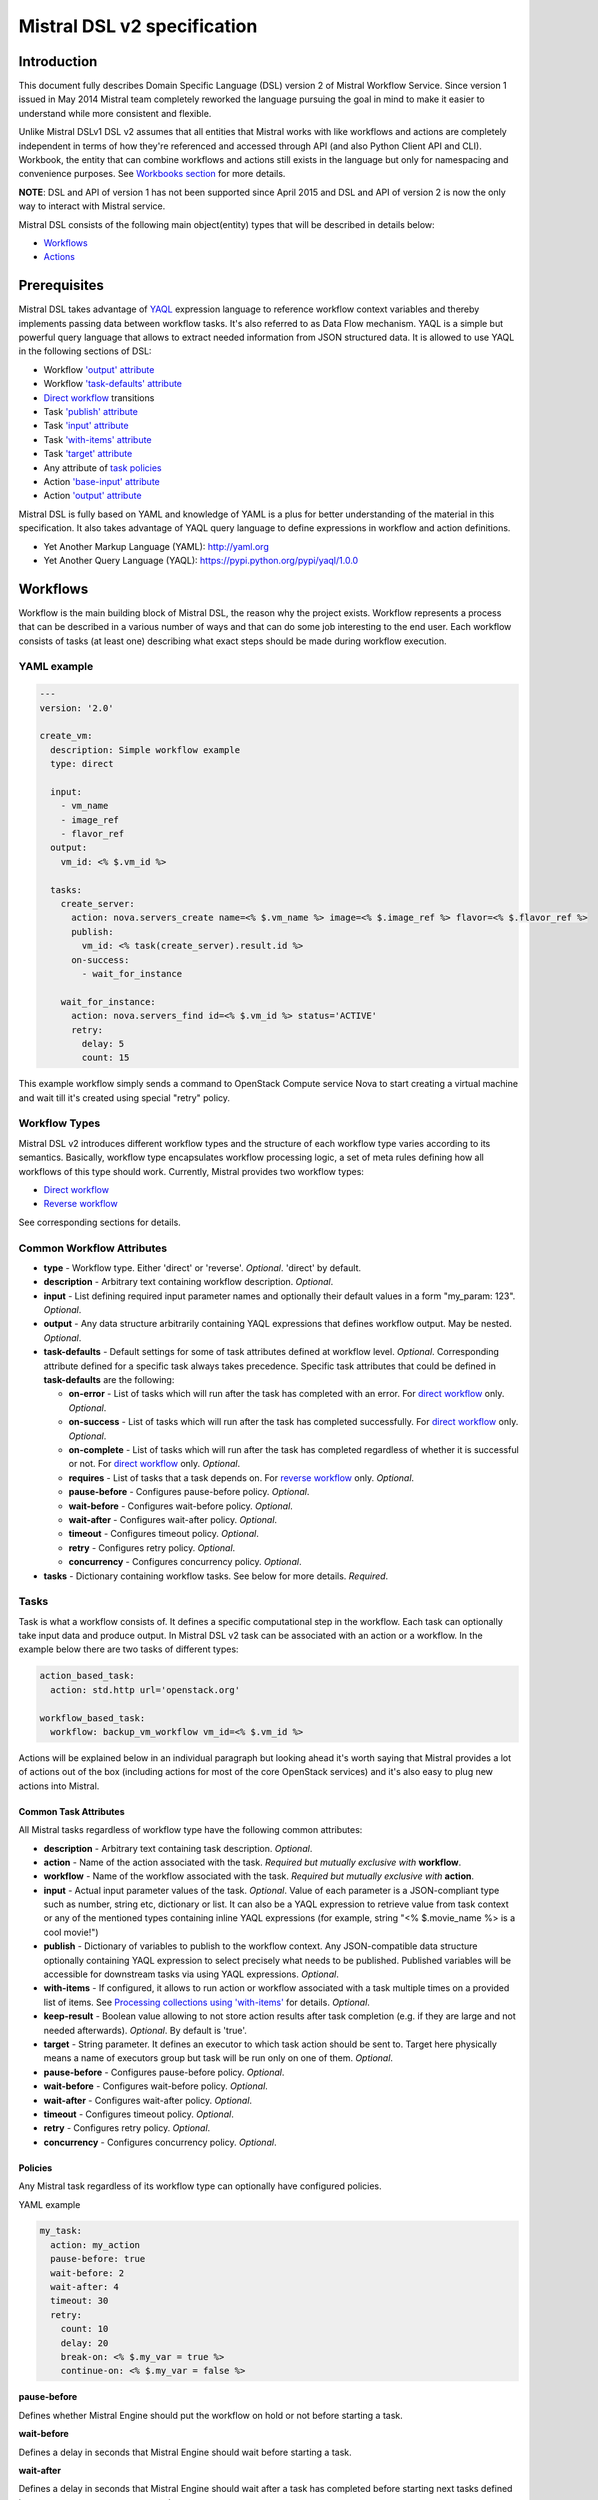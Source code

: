 Mistral DSL v2 specification
============================

Introduction
------------

This document fully describes Domain Specific Language (DSL) version 2
of Mistral Workflow Service. Since version 1 issued in May 2014 Mistral
team completely reworked the language pursuing the goal in mind to make
it easier to understand while more consistent and flexible.

Unlike Mistral DSLv1 DSL v2 assumes that all
entities that Mistral works with like workflows and actions are
completely independent in terms of how they're referenced and accessed
through API (and also Python Client API and CLI). Workbook, the entity
that can combine workflows and actions still exists in the
language but only for namespacing and convenience purposes. See
`Workbooks section <#workbooks>`__ for more details.

**NOTE**: DSL and API of version 1 has not been supported since April 2015 and
DSL and API of version 2 is now the only way to interact with Mistral
service.

Mistral DSL consists of the following main object(entity) types that
will be described in details below:

-  `Workflows <#workflows>`__
-  `Actions <#actions>`__

Prerequisites
-------------

Mistral DSL takes advantage of
`YAQL <https://pypi.python.org/pypi/yaql/1.0.0>`__ expression language to
reference workflow context variables and thereby implements passing data
between workflow tasks. It's also referred to as Data Flow mechanism.
YAQL is a simple but powerful query language that allows to extract
needed information from JSON structured data. It is allowed to use YAQL
in the following sections of DSL:

-  Workflow `'output' attribute <#common-workflow-attributes>`__
-  Workflow `'task-defaults' attribute <#common-workflow-attributes>`__
-  `Direct workflow <#direct-workflow>`__ transitions
-  Task `'publish' attribute <#common-task-attributes>`__
-  Task `'input' attribute <#common-task-attributes>`__
-  Task `'with-items' attribute <#common-task-attributes>`__
-  Task `'target' attribute <#common-task-attributes>`__
-  Any attribute of `task policies <#policies>`__
-  Action `'base-input' attribute <#attributes>`__
-  Action `'output' attribute <#attributes>`__

Mistral DSL is fully based on YAML and knowledge of YAML is a plus for
better understanding of the material in this specification. It also
takes advantage of YAQL query language to define expressions in workflow
and action definitions.

-  Yet Another Markup Language (YAML): http://yaml.org
-  Yet Another Query Language (YAQL): https://pypi.python.org/pypi/yaql/1.0.0

Workflows
---------

Workflow is the main building block of Mistral DSL, the reason why the
project exists. Workflow represents a process that can be described in a
various number of ways and that can do some job interesting to the end
user. Each workflow consists of tasks (at least one) describing what
exact steps should be made during workflow execution.

YAML example
^^^^^^^^^^^^

.. code-block:: yaml

    ---
    version: '2.0'

    create_vm:
      description: Simple workflow example
      type: direct
     
      input:
        - vm_name
        - image_ref
        - flavor_ref
      output:
        vm_id: <% $.vm_id %>
     
      tasks:
        create_server:
          action: nova.servers_create name=<% $.vm_name %> image=<% $.image_ref %> flavor=<% $.flavor_ref %>
          publish:
            vm_id: <% task(create_server).result.id %>
          on-success:
            - wait_for_instance

        wait_for_instance:
          action: nova.servers_find id=<% $.vm_id %> status='ACTIVE'
          retry:
            delay: 5
            count: 15

This example workflow simply sends a command to OpenStack Compute
service Nova to start creating a virtual machine and wait till it's
created using special "retry" policy.

Workflow Types
^^^^^^^^^^^^^^

Mistral DSL v2 introduces different workflow types and the structure of
each workflow type varies according to its semantics. Basically,
workflow type encapsulates workflow processing logic, a set of meta
rules defining how all workflows of this type should work. Currently,
Mistral provides two workflow types:

-  `Direct workflow <#direct-workflow>`__
-  `Reverse workflow <#reverse-workflow>`__

See corresponding sections for details.

Common Workflow Attributes
^^^^^^^^^^^^^^^^^^^^^^^^^^

-  **type** - Workflow type. Either 'direct' or 'reverse'. *Optional*. 'direct' by default.
-  **description** - Arbitrary text containing workflow description. *Optional*.
-  **input** - List defining required input parameter names and
   optionally their default values in a form "my_param: 123". *Optional*.
-  **output** - Any data structure arbitrarily containing YAQL
   expressions that defines workflow output. May be nested. *Optional*.
-  **task-defaults** - Default settings for some of task attributes
   defined at workflow level. *Optional*. Corresponding attribute
   defined for a specific task always takes precedence. Specific task
   attributes that could be defined in **task-defaults** are the
   following:

   -  **on-error** - List of tasks which will run after the task has
      completed with an error. For `direct
      workflow <#direct-workflow>`__ only. *Optional*.
   -  **on-success** - List of tasks which will run after the task has
      completed successfully. For `direct workflow <#direct-workflow>`__
      only. *Optional*.
   -  **on-complete** - List of tasks which will run after the task has
      completed regardless of whether it is successful or not. For
      `direct workflow <#direct-workflow>`__ only. *Optional*.
   -  **requires** - List of tasks that a task depends on. For `reverse
      workflow <#Reverse_Workflow>`__ only. *Optional*.
   -  **pause-before** - Configures pause-before policy. *Optional*.
   -  **wait-before** - Configures wait-before policy. *Optional*.
   -  **wait-after** - Configures wait-after policy. *Optional*.
   -  **timeout** - Configures timeout policy. *Optional*.
   -  **retry** - Configures retry policy. *Optional*.
   -  **concurrency** - Configures concurrency policy. *Optional*.

-  **tasks** - Dictionary containing workflow tasks. See below for more
   details. *Required*.

Tasks
^^^^^

Task is what a workflow consists of. It defines a specific computational
step in the workflow. Each task can optionally take input data and
produce output. In Mistral DSL v2 task can be associated with an action
or a workflow. In the example below there are two tasks of different
types:

.. code-block:: yaml

    action_based_task:
      action: std.http url='openstack.org'

    workflow_based_task:
      workflow: backup_vm_workflow vm_id=<% $.vm_id %>

Actions will be explained below in an individual paragraph but looking
ahead it's worth saying that Mistral provides a lot of actions out of
the box (including actions for most of the core OpenStack services) and
it's also easy to plug new actions into Mistral.

Common Task Attributes
''''''''''''''''''''''

All Mistral tasks regardless of workflow type have the following common
attributes:

-  **description** - Arbitrary text containing task description.
   *Optional*.
-  **action** - Name of the action associated with the task. *Required
   but mutually exclusive with* **workflow**.
-  **workflow** - Name of the workflow associated with the task.
   *Required but mutually exclusive with* **action**.
-  **input** - Actual input parameter values of the task. *Optional*.
   Value of each parameter is a JSON-compliant type such as number,
   string etc, dictionary or list. It can also be a YAQL expression to
   retrieve value from task context or any of the mentioned types
   containing inline YAQL expressions (for example, string "<%
   $.movie_name %> is a cool movie!")
-  **publish** - Dictionary of variables to publish to the workflow
   context. Any JSON-compatible data structure optionally containing
   YAQL expression to select precisely what needs to be published.
   Published variables will be accessible for downstream tasks via using
   YAQL expressions. *Optional*.
-  **with-items** - If configured, it allows to run action or workflow
   associated with a task multiple times on a provided list of items.
   See `Processing collections using
   'with-items' <#processing-collections>`__ for details. *Optional*.
-  **keep-result** - Boolean value allowing to not store action results
   after task completion (e.g. if they are large and not needed
   afterwards). *Optional*. By default is 'true'.
-  **target** - String parameter. It defines an executor to which task
   action should be sent to. Target here physically means a name of
   executors group but task will be run only on one of them. *Optional*.
-  **pause-before** - Configures pause-before policy. *Optional*.
-  **wait-before** - Configures wait-before policy. *Optional*.
-  **wait-after** - Configures wait-after policy. *Optional*.
-  **timeout** - Configures timeout policy. *Optional*.
-  **retry** - Configures retry policy. *Optional*.
-  **concurrency** - Configures concurrency policy. *Optional*.

Policies
''''''''

Any Mistral task regardless of its workflow type can optionally have
configured policies.

YAML example

.. code-block:: yaml

    my_task:
      action: my_action
      pause-before: true
      wait-before: 2
      wait-after: 4
      timeout: 30
      retry:
        count: 10
        delay: 20
        break-on: <% $.my_var = true %>
        continue-on: <% $.my_var = false %>

**pause-before**

Defines whether Mistral Engine should put the workflow on hold or not
before starting a task.


**wait-before**

Defines a delay in seconds that Mistral Engine should wait before
starting a task.


**wait-after**

Defines a delay in seconds that Mistral Engine should wait after a task
has completed before starting next tasks defined in *on-success*,
*on-error* or *on-complete*.


**timeout**

Defines a period of time in seconds after which a task will be failed
automatically by engine if hasn't completed.


**concurrency**

Defines a max number of actions running simultaneously in a task. *Applicable* only for tasks that
have *with-items*.


**retry**

Defines a pattern how task should be repeated in case of an error.

-  **count** - Defines a maximum number of times that a task can be
   repeated.
-  **delay** - Defines a delay in seconds between subsequent task
   iterations.
-  **break-on** - Defines a YAQL expression that will break iteration
   loop if it evaluates to 'true'. If it fires then the task is
   considered error.
-  **continue-on** - Defines a YAQL expression that will continue iteration
   loop if it evaluates to 'true'. If it fires then the task is
   considered successful. If it evaluates to 'false' then policy will break the iteration.

Retry policy can also be configured on a single line as:

.. code-block:: yaml

    task1:
      action: my_action
      retry: count=10 delay=5 break-on=<% $.foo = 'bar' %>

All parameter values for any policy can be defined as YAQL expressions.

Simplified Input Syntax
'''''''''''''''''''''''

When describing a workflow task it's possible to specify its input
parameters in two ways:

Full syntax:

.. code-block:: yaml

    my_task:
      action: std.http
      input:
         url: http://mywebsite.org
        method: GET

Simplified syntax:

.. code-block:: yaml

    my_task:
      action: std.http url="http://mywebsite.org" method="GET"

The same rules apply to tasks associated with workflows.

Full syntax:

.. code-block:: yaml

    my_task:
      workflow: some_nested_workflow
      input:
        param1: val1
        param2: val2

Simplified syntax:

.. code-block:: yaml

    my_task:
      workflow: some_nested_workflow param1='val1' param2='val2'

**NOTE**: It's also possible to merge these two approaches and specify a
part of parameters using simplified key-value pairs syntax and using
keyword *input*. In this case all the parameters will be effectively
merged. If the same parameter is specified in both ways then the one
under *input* keyword takes precedence.

Direct Workflow
^^^^^^^^^^^^^^^

Direct workflow consists of tasks combined in a graph where every next
task starts after another one depending on produced result. So direct
workflow has a notion of transition. Direct workflow is considered to be
completed if there aren't any transitions left that could be used to
jump to next tasks.

.. image:: /img/Mistral_direct_workflow.png

Figure 1. Mistral Direct Workflow.

YAML example
''''''''''''

.. code-block:: yaml

    ---
    version: '2.0'

    create_vm_and_send_email:
      type: direct

      input:
        - vm_name
        - image_id
        - flavor_id

      output:
        result: <% $.vm_id %>

      tasks:
        create_vm:
          action: nova.servers_create name=<% $.vm_name %> image=<% $.image_id %> flavor=<% $.flavor_id %>
          publish:
            vm_id: <% task(create_vm).result.id %>
          on-error:
            - send_error_email
          on-success:
            - send_success_email

        send_error_email:
          action: send_email to_addrs=['admin@mysite.org'] body='Failed to create a VM'
          on-complete:
            - fail

        send_success_email:
          action: send_email to_addrs=['admin@mysite.org'] body='Vm is successfully created and its id <% $.vm_id %>'

Direct Workflow Task Attributes
'''''''''''''''''''''''''''''''

-  **on-success** - List of tasks which will run after the task has
   completed successfully. *Optional*.
-  **on-error** - List of tasks which will run after the task has
   completed with an error. *Optional*.
-  **on-complete** - List of tasks which will run after the task has
   completed regardless of whether it is successful or not. *Optional*.

Transitions with YAQL expressions
'''''''''''''''''''''''''''''''''

Task transitions can be determined by success/error/completeness of the
previous tasks and also by additional YAQL guard expressions that can
access any data produced by upstream tasks. So in the example above task
'create_vm' could also have a YAQL expression on transition to task
'send_success_email' as follows:

.. code-block:: yaml

    create_vm:
     ...
     on-success:
       - send_success_email: <% $.vm_id != null %>

And this would tell Mistral to run 'send_success_email' task only if
'vm_id' variable published by task 'create_vm' is not empty. YAQL
expressions can also be applied to 'on-error' and 'on-complete'.

Fork
''''

There are situations when we need to be able to run more than one task after
some task has completed.

.. code-block:: yaml

    create_vm:
      ...
      on-success:
        - register_vm_in_load_balancer
        - register_vm_in_dns

In this case Mistral will run both "register_xxx" tasks simultaneously
and this will lead to multiple independent workflow routes being
processed in parallel.

Join
''''

Join flow control allows to synchronize multiple parallel workflow
branches and aggregate their data.

Full Join (join: all)

.. code-block:: yaml

    register_vm_in_load_balancer:
      ...
      on-success:
        - wait_for_all_registrations

    register_vm_in_dns:
      ...
      on-success:
        - wait_for_all_registrations

    try_to_do_something_without_registration:
      ...
      on-error:
       - wait_for_all_registrations

    wait_for_all_registrations:
      join: all
      action: send_email

When a task has property "join" assigned with value "all" the task will
run only if all upstream tasks (ones that lead to this task) are
completed and corresponding conditions have triggered. Task A is
considered an upstream task of Task B if Task A has Task B mentioned in
any of its "on-success", "on-error" and "on-complete" clauses regardless
of YAQL guard expressions.

Partial Join (join: 2)

.. code-block:: yaml

    register_vm_in_load_balancer:
      ...
      on-success:
        - wait_for_all_registrations

    register_vm_in_dns:
      ...
      on-success:
        - wait_for_all_registrations

    register_vm_in_zabbix:
      ...
      on-success:
        - wait_for_all_registrations

    wait_for_two_registrations:
      join: 2
      action: send_email

When a task has property "join" assigned with a numeric value then the
task will run once at least this number of upstream tasks are completed
and corresponding conditions have triggered. In the example above task
"wait_for_two_registrations" will run if two any of
"register_vm_xxx" tasks complete.

Discriminator (join: one)


Discriminator is a special case of Partial Join when "join" property has
value 1. It means Mistral will wait for any completed task.
In this case instead of 1 it is possible to specify special
string value "one" which is introduced for symmetry with "all". However,
it's up to the user whether to use "1" or "one".

Reverse Workflow
^^^^^^^^^^^^^^^^

In reverse workflow all relationships in workflow task graph are
dependencies. In order to run this type of workflow we need to specify a
task that needs to be completed, it can be conventionally called 'target
task'. When Mistral Engine starts a workflow it recursively identifies
all the dependencies that need to be completed first.

.. image:: /img/Mistral_reverse_workflow.png

Figure 2 explains how reverse workflow works. In the example, task
**T1** is chosen a target task. So when the workflow starts Mistral will
run only tasks **T7**, **T8**, **T5**, **T6**, **T2** and **T1** in the
specified order (starting from tasks that have no dependencies). Tasks
**T3** and **T4** won't be a part of this workflow because there's no
route in the directed graph from **T1** to **T3** or **T4**.

YAML example
''''''''''''

.. code-block:: yaml

    ---
    version: '2.0'

    create_vm_and_send_email:
      type: reverse

      input:
        - vm_name
        - image_id
        - flavor_id

      output:
        result: <% $.vm_id %>

      tasks:
        create_vm:
          action: nova.servers_create name=<% $.vm_name %> image=<% $.image_id %> flavor=<% $.flavor_id %>
          publish:
            vm_id: <% task(create_vm).result.id %>

        search_for_ip:
          action: nova.floating_ips_findall instance_id=null
          publish:
            vm_ip: <% task(search_for_ip).result[0].ip %>

        associate_ip:
          action: nova.servers_add_floating_ip server=<% $.vm_id %> address=<% $.vm_ip %>
          requires: [search_for_ip]

        send_email:
          action: send_email to='admin@mysite.org' body='Vm is created and id <% $.vm_id %> and ip address <% $.vm_ip %>'
          requires: [create_vm, associate_ip]

Reverse Workflow Task Attributes
''''''''''''''''''''''''''''''''

-  **requires** - List of tasks which should be executed before this
   task. *Optional*.

Processing Collections
^^^^^^^^^^^^^^^^^^^^^^

YAML example
''''''''''''

.. code-block:: yaml

    ---
    version: '2.0'

    create_vms:
      description: Creating multiple virtual servers using "with-items". 

      input:
        - vm_names
        - image_ref
        - flavor_ref

      output:
        vm_ids: <% $.vm_ids %>

      tasks:
        create_servers:
          with-items: vm_name in <% $.vm_names %>
          action: nova.servers_create name=<% $.vm_name %> image=<% $.image_ref %> flavor=<% $.flavor_ref %>
          publish:
            vm_ids: <% task(create_servers).result.id %>
          on-success:
            - wait_for_servers

        wait_for_servers:
          with-items: vm_id in <% $.vm_ids %>
          action: nova.servers_find id=<% $.vm_id %> status='ACTIVE'
          retry:
            delay: 5
            count: <% $.vm_names.len() * 10 %>

Workflow "create_vms" in this example creates as many virtual servers
as we provide in "vm_names" input parameter. E.g., if we specify
vm_names=["vm1", "vm2"] then it'll create servers with these names
based on same image and flavor. It is possible because of using
"with-items" keyword that makes an action or a workflow associated with
a task run multiple times. Value of "with-items" task property contains
an expression in the form: in <% YAQL_expression %>.

The most common form is:

.. code-block:: yaml

    with-items:
      - var1 in <% YAQL_expression_1 %>
      - var2 in <% YAQL_expression_2 %>
      ...
      - varN in <% YAQL_expression_N %>

where collections expressed as YAQL_expression_1, YAQL_expression_2,
YAQL_expression_N must have equal sizes. When a task gets started
Mistral will iterate over all collections in parallel, i.e. number of
iterations will be equal to length of any collections.

Note that in case of using "with-items" task result accessible in
workflow context as <% task(task_name).result %> will be a list containing results
of corresponding action/workflow calls. If at least one action/workflow
call has failed then the whole task will get into ERROR state. It's also
possible to apply retry policy for tasks with "with-items" property. In
this case retry policy will be relaunching all action/workflow calls
according to "with-items" configuration. Other policies can also be used
the same way as with regular non "with-items" tasks.

.. _actions-dsl:

Actions
-------

Action defines what exactly needs to be done when task starts. Action is
similar to a regular function in general purpose programming language
like Python. It has a name and parameters. Mistral distinguishes 'system
actions' and 'Ad-hoc actions'.

System Actions
^^^^^^^^^^^^^^

System actions are provided by Mistral out of the box and can be used by
anyone. It is also possible to add system actions for specific Mistral
installation via a special plugin mechanism. Currently, built-in system
actions are:

std.http
''''''''

Sends an HTTP request.

Input parameters:

-  **url** - URL for the HTTP request. *Required*.
-  **method** - method for the HTTP request. *Optional*. Default is
   'GET'.
-  **params** - Dictionary or bytes to be sent in the query string for
   the HTTP request. *Optional*.
-  **body** - Dictionary, bytes, or file-like object to send in the body
   of the HTTP request. *Optional*.
-  **headers** - Dictionary of HTTP Headers to send with the HTTP
   request. *Optional*.
-  **cookies** - Dictionary of HTTP Cookies to send with the HTTP
   request. *Optional*.
-  **auth** - Auth to enable Basic/Digest/Custom HTTP Auth. *Optional*.
-  **timeout** - Float describing the timeout of the request in seconds.
   *Optional*.
-  **allow_redirects** - Boolean. Set to True if POST/PUT/DELETE
   redirect following is allowed. *Optional*.
-  **proxies** - Dictionary mapping protocol to the URL of the proxy.
   *Optional*.

Example:

.. code-block:: yaml

    http_task:
      action: std.http url='google.com'

std.mistral_http
''''''''''''''''

This actions works just like 'std.http' with the only exception: when
sending a request it inserts the following HTTP headers:

-  **Mistral-Execution-Id** - Identifier of the workflow execution this
   action is associated with.
-  **Mistral-Task-Id** - Identifier of the task instance this action is
   associated with.

Using this action makes it possible to do any work in asynchronous
manner triggered via HTTP protocol. That means that Mistral can send a
request using 'std.mistral_http' and then any time later whatever
system that received this request can notify Mistral back (using its
public API) with the result of this action. Header **Mistral-Task-Id**
is required for this operation because it is used a key to find
corresponding task in Mistral to attach the result to.

std.email
'''''''''

Sends an email message via SMTP protocol.

-  **to_addrs** - Comma separated list of recipients. *Required*.
-  **subject** - Subject of the message. *Required*.
-  **body** - Text containing message body. *Required*.
-  **from_addr** - Sender email address. *Required*.
-  **smtp_server** - SMTP server host name. *Required*.
-  **smtp_password** - SMTP server password. *Required*.

Example:

.. code-block:: yaml

    send_email_task:
      action: std.email
      input:
          to_addrs: [admin@mywebsite.org]
          subject: Hello from Mistral :)
          body: |
            Cheers! (:_:)
            -- Thanks, Mistral Team.
          from_addr: mistral@openstack.org
          smtp_server: smtp.google.com
          smtp_password: SECRET 

The syntax of 'std.emal' action is pretty verbose. However, it can be
significantly simplified using Ad-hoc actions. More about them
`below <#ad-hoc-actions>`__.

std.ssh
'''''''

Runs Secure Shell command.

Input parameters:

-  **cmd** - String containing a shell command that needs to be
   executed. *Required*.
-  **host** - Host name that the command needs to be executed on.
   *Required*.
-  **username** - User name to authenticate on the host.
-  **password** - User password to to authenticate on the host.

**NOTE**: Authentication using key pairs is supported, key should be
on Mistral Executor server machine.

std.echo
''''''''

Simple action mostly needed for testing purposes that returns a
predefined result.

Input parameters:

-  **output** - Value of any type that needs to be returned as a result
   of the action. *Required*.

std.javascript
''''''''''''''

Evaluates given JavaScript code.

Input parameters:

-  **script** - The text of JavaScript snippet that needs to be
   executed. *Required*.

**To use std.javascript, it is needed to install a number of
dependencies and JS engine.** Currently Mistral uses only V8 Engine and
its wrapper - PyV8. For installing it, do the next steps:

1. Install required libraries - boost, g++, libtool, autoconf,
subversion, libv8-legacy-dev: On Ubuntu::

    sudo apt-get install libboost-all-dev g++ libtool autoconf libv8-legacy-dev subversion make

2. Checkout last version of PyV8::

    svn checkout http://pyv8.googlecode.com/svn/trunk/ pyv8
    cd pyv8

3. Build PyV8 - it will checkout last V8 trunk, build it, and then build PyV8::

    sudo python setup.py build

4. Install PyV8::

    sudo python setup.py install

Example:

.. code-block:: yaml

    ---
    version: '2.0'

    generate_uuid:
      description: Generates a Universal Unique ID

      type: direct

      input:
        - radix: 16

      output:
        uuid: <% task(generated_uuid).result %>

      tasks:
        generate_uuid_task:
          action: std.javascript
          input:
            context: <% $ %>
            script: |
              return 'xxxxxxxx-xxxx-4xxx-yxxx-xxxxxxxxxxxx'.replace(/[xy]/g, function(c) {
                      var r = Math.random() * 16 | 0, v = c == 'x' ? r : (r&0x3|0x8);
                      return v.toString($.radix);
              });
          publish:
            generated_uuid: <% $.generate_uuid_task %>

Another example for getting the current date and time:

.. code-block:: yaml

      ---
      version: '2.0'
      
      get_date_workflow:
        description: Get the current date

        type: direct

        output:
          current_date: <% $.current_date %>
      
        tasks:
          get_date_task:
            action: std.javascript
            input:
              context: <% $ %>
              script: |
                var date = new Date();
                return date; # returns "2015-07-12T10:32:12.460000" or use date.toLocaleDateString() for "Sunday, July 12, 2015"
            publish:
              current_date: <% task(get_date_task).result %>

Ad-hoc Actions
^^^^^^^^^^^^^^

Ad-hoc action is a special type of action that can be created by user.
Ad-hoc action is always created as a wrapper around any other existing
system action and its main goal is to simplify using same actions many
times with similar pattern.

**NOTE**: Nested ad-hoc actions currently are not supported (i.e. ad-hoc
action around another ad-hoc action).

YAML example
''''''''''''

.. code-block:: yaml

    ---
    version: '2.0'

    error_email:
    input:
      - execution_id
    base: std.email
    base-input:
      to_addrs: ['admin@mywebsite.org']
      subject: 'Something went wrong with your Mistral workflow :('
      body: |
          Please take a look at Mistral Dashboard to find out what's wrong
          with your workflow execution <% $.execution_id %>.
          Everything's going to be alright!
          -- Sincerely, Mistral Team.
      from_addr: 'mistral@openstack.org'
      smtp_server: 'smtp.google.com'
      smtp_password: 'SECRET'

Once this action is uploaded to Mistral any workflow will be able to use
it as follows:

.. code-block:: yaml

    my_workflow:
      tasks:
        ...
        send_error_email:
          action: error_email execution_id=<% execution().id %>

Attributes
''''''''''

-  **base** - Name of base action that this action is built on top of.
   *Required*.
-  **base-input** - Actual input parameters provided to base action.
   Look at the example above. *Optional*.
-  **input** - List of declared action parameters which should be
   specified as corresponding task input. This attribute is optional and
   used only for documenting purposes. Mistral now does not enforce
   actual input parameters to exactly correspond to this list. Based
   parameters will be calculated based on provided actual parameters
   with using YAQL expressions so what's used in expressions implicitly
   define real input parameters. Dictionary of actual input parameters
   is referenced in YAQL as '$.'. Redundant parameters will be simply
   ignored.
-  **output** - Any data structure defining how to calculate output of
   this action based on output of base action. It can optionally have
   YAQL expressions to access properties of base action output
   referenced in YAQL as '$.'.

Workbooks
---------

As mentioned before, workbooks still exist in Mistral DSL version 2 but
purely for convenience. Using workbooks users can combine multiple
entities of any type (workflows, actions and triggers) into one document
and upload to Mistral service. When uploading a workbook Mistral will
parse it and save its workflows, actions and triggers as independent
objects which will be accessible via their own API endpoints
(/workflows, /actions and /triggers/). Once it's done the workbook comes
out of the game. User can just start workflows and use references to
workflows/actions/triggers as if they were uploaded without workbook in
the first place. However, if we want to modify these individual objects
we can modify the same workbook definition and re-upload it to Mistral
(or, of course, we can do it independently).

Namespacing
^^^^^^^^^^^

One thing that's worth noting is that when using a workbook Mistral uses
its name as a prefix for generating final names of workflows, actions
and triggers included into the workbook. To illustrate this principle
let's take a look at the figure below.

.. image:: /img/Mistral_workbook_namespacing.png

So after a workbook has been uploaded its workflows and actions become independent objects but with slightly different names.

YAML example
''''''''''''

.. code-block:: yaml

    ---
    version: '2.0'

    name: my_workbook

    description: My set of workflows and ad-hoc actions

    workflows:
      local_workflow1:
        type: direct
       
        tasks:
          task1:
            action: local_action str1='Hi' str2=' Mistral!'
            on-complete:
              - task2

        task2:
          action: global_action
          ...
       
      local_workflow2:
        type: reverse

        tasks:
          task1:
            workflow: local_workflow1
          
          task2:
            workflow: global_workflow param1='val1' param2='val2'
            requires: [task1]
            ...
    actions:
      local_action:
        input:
          - str1
          - str2
        base: std.echo output="<% $.str1 %><% $.str2 %>"

**NOTE**: Even though names of objects inside workbooks change upon
uploading Mistral allows referencing between those objects using local
names declared in the original workbook.

Attributes
^^^^^^^^^^

-  **name** - Workbook name. *Required*.
-  **description** - Workbook description. *Optional*.
-  **tags** - String with arbitrary comma-separated values.
   **Optional**.
-  **workflows** - Dictionary containing workflow definitions.
   *Optional*.
-  **actions** - Dictionary containing ad-hoc action definitions.
   *Optional*.

Predefined Values/Functions in execution data context
-----------------------------------------------------

Using YAQL it is possible to use some predefined values in Mistral DSL.

-  **OpenStack context**
-  **Task result**
-  **Execution info**
-  **Environment**

OpenStack context
^^^^^^^^^^^^^^^^^

OpenStack context is available by **$.openstack**. It contains
**auth_token,** **project_id**, **user_id**, **service_catalog**,
**user_name**, **project_name**, **roles**, **is_admin** properties.

Task result
^^^^^^^^^^^

Task result is available by **task(<task_name>).result**. It contains task result and directly depends on action output
structure. Note that the *task(<task_name>)* function itself returns more than only task result. It returns the following fields of task executions:

* **id** - task execution UUID.
* **name** - task execution name.
* **spec** - task execution spec dict (loaded from DSL).
* **state** - task execution state.
* **state_info** - task execution state info.
* **result** - task execution result.
* **published** - task execution published variables.

Execution info
^^^^^^^^^^^^^^

Execution info is available by **execution()**. It contains
information about execution itself such as **id**, **wf_spec**,
**input** and **start_params**.

Environment
^^^^^^^^^^^

Environment info is available by **env()**. It is passed when user submit workflow execution.
It contains variables specified by user.
